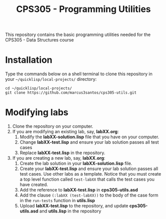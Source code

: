 #+Title: CPS305 - Programming Utilities

This repository contains the basic programming utilities needed for the CPS305 - Data Structures course

* Installation

Type the commands below on a shell terminal to clone this repository in your =~/quicklisp/local-projects/= directory:

#+begin_src shell
  cd ~/quicklisp/local-projects/
  git clone https://github.com/marcus3santos/cps305-utils.git
#+end_src

* Modifying labs


1. Clone the repository on your computer.
2. If you are modifying an existing lab, say, *labXX.org*:
  1. Modify the *labXX-solution.lisp* file that you have on your computer.
  2. Change *labXX-test.lisp* and ensure your lab solution passes all test cases
  3. Replace *labXX-test.lisp* in the repository.
3. If you are creating a new lab, say, *labXX.org*:
  1. Create the lab solution in your *labXX-solution.lisp* file.
  2. Create your *labXX-test.lisp* and ensure your lab solution passes
     all test cases. Use other labs as a template. Notice that you
     must create a top level function called =test-labXX= that calls
     the test cases you have created.
  3. Add the reference to *labXX-test.lisp* in *cps305-utils.asd*
  4. Add the clause =(:labXX (test-labXX))= to the body of the case form in the =run-tests= function in *utils.lisp*
  5. Upload *labXX-test.lisp* to the repository, and update *cps305-utils.asd* and *utils.lisp* in the repository





